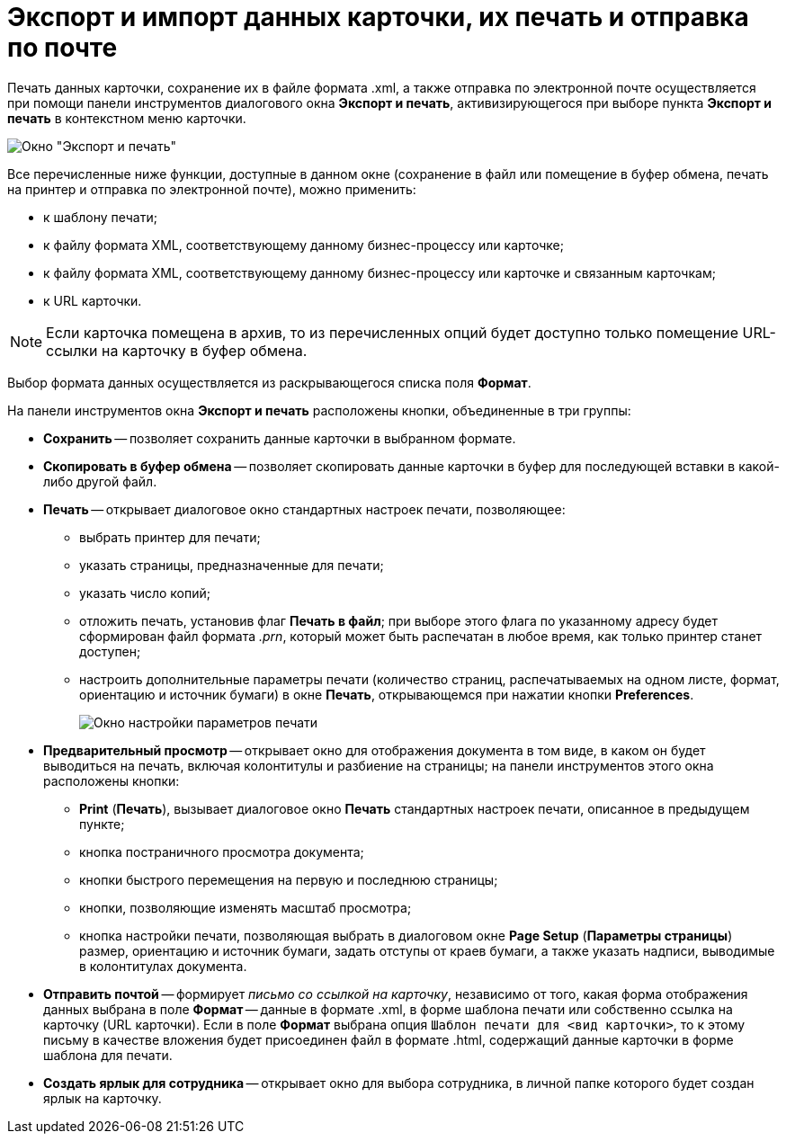 = Экспорт и импорт данных карточки, их печать и отправка по почте

Печать данных карточки, сохранение их в файле формата .xml, а также отправка по электронной почте осуществляется при помощи панели инструментов диалогового окна *Экспорт и печать*, активизирующегося при выборе пункта *Экспорт и печать* в контекстном меню карточки.

image::Exporting_and_Printing_Data_Cards.png[Окно "Экспорт и печать"]

Все перечисленные ниже функции, доступные в данном окне (сохранение в файл или помещение в буфер обмена, печать на принтер и отправка по электронной почте), можно применить:

* к шаблону печати;
* к файлу формата XML, соответствующему данному бизнес-процессу или карточке;
* к файлу формата XML, соответствующему данному бизнес-процессу или карточке и связанным карточкам;
* к URL карточки.

[NOTE]
====
Если карточка помещена в архив, то из перечисленных опций будет доступно только помещение URL-ссылки на карточку в буфер обмена.
====

Выбор формата данных осуществляется из раскрывающегося списка поля *Формат*.

[[concept_lrw_dd3_4n__buttons_Exporting_and_Printing]]
На панели инструментов окна *Экспорт и печать* расположены кнопки, объединенные в три группы:

* *Сохранить* -- позволяет сохранить данные карточки в выбранном формате.
* *Скопировать в буфер обмена* -- позволяет скопировать данные карточки в буфер для последующей вставки в какой-либо другой файл.
* *Печать* -- открывает диалоговое окно стандартных настроек печати, позволяющее:
** выбрать принтер для печати;
** указать страницы, предназначенные для печати;
** указать число копий;
** отложить печать, установив флаг *Печать в файл*; при выборе этого флага по указанному адресу будет сформирован файл формата _.prn_, который может быть распечатан в любое время, как только принтер станет доступен;
** настроить дополнительные параметры печати (количество страниц, распечатываемых на одном листе, формат, ориентацию и источник бумаги) в окне *Печать*, открывающемся при нажатии кнопки *Preferences*.
+
image::Printing.png[Окно настройки параметров печати]
* *Предварительный просмотр* -- открывает окно для отображения документа в том виде, в каком он будет выводиться на печать, включая колонтитулы и разбиение на страницы; на панели инструментов этого окна расположены кнопки:
** *Print* (*Печать*), вызывает диалоговое окно *Печать* стандартных настроек печати, описанное в предыдущем пункте;
** кнопка постраничного просмотра документа;
** кнопки быстрого перемещения на первую и последнюю страницы;
** кнопки, позволяющие изменять масштаб просмотра;
** кнопка настройки печати, позволяющая выбрать в диалоговом окне *Page Setup* (*Параметры страницы*) размер, ориентацию и источник бумаги, задать отступы от краев бумаги, а также указать надписи, выводимые в колонтитулах документа.
* *Отправить почтой* -- формирует _письмо со ссылкой на карточку_, независимо от того, какая форма отображения данных выбрана в поле *Формат* -- данные в формате .xml, в форме шаблона печати или собственно ссылка на карточку (URL карточки). Если в поле *Формат* выбрана опция `Шаблон печати для <вид карточки>`, то к этому письму в качестве вложения будет присоединен файл в формате .html, содержащий данные карточки в форме шаблона для печати.
* *Создать ярлык для сотрудника* -- открывает окно для выбора сотрудника, в личной папке которого будет создан ярлык на карточку.